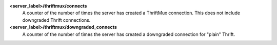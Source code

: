 **<server_label>/thriftmux/connects**
  A counter of the number of times the server has created a ThriftMux
  connection. This does not include downgraded Thrift connections.

**<server_label>/thriftmux/downgraded_connects**
  A counter of the number of times the server has created a downgraded
  connection for "plain" Thrift.
